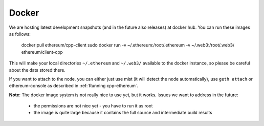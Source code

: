 
Docker
======

We are hosting latest development snapshots (and in the future also
releases) at docker hub. You can run these images as follows:

    docker pull ethereum/cpp-client
    sudo docker run -v ~/.ethereum:/root/.ethereum -v ~/.web3:/root/.web3/ ethereum/client-cpp

This will make your local directories ``~/.ethereum`` and ``~/.web3/``
available to the docker instance, so please be careful about the data
stored there.

If you want to attach to the node, you can either just use mist (it will
detect the node automatically), use ``geth attach`` or ethereum-console
as described in :ref:`Running cpp-ethereum`.

**Note:** The docker image system is not really nice to use yet,
but it works. Issues we want to address in the future:

 - the permissions are not nice yet - you have to run it as root
 - the image is quite large because it contains the full source and
   intermediate build results
